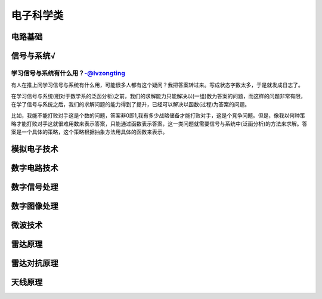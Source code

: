 电子科学类
=====

电路基础
----

信号与系统√
------

学习信号与系统有什么用？-@lvzongting
^^^^^^^^^^^^^^^^^^^^^^^^
有人在推上问学习信号与系统有什么用，可能很多人都有这个疑问？我把答案转过来。写成状态字数太多，于是就发成日志了。

在学习信号与系统(相对于数学系的泛函分析)之前，我们的求解能力只能解决以(一组)数为答案的问题，而这样的问题非常有限，在学了信号与系统之后，我们的求解问题的能力得到了提升，已经可以解决以函数(过程)为答案的问题。

比如，我能不能打败对手这是个数的问题，答案非0即1,我有多少战略储备才能打败对手，这是个竞争问题。但是，像我以何种策略才能打败对手这就很难用数来表示答案，只能通过函数表示答案，这一类问题就需要信号与系统中(泛函分析)的方法来求解。答案是一个具体的策略，这个策略根据抽象方法用具体的函数来表示。

模拟电子技术
------

数字电路技术
------

数字信号处理
------

数字图像处理
------

微波技术
----

雷达原理
----

雷达对抗原理
------

天线原理
----


